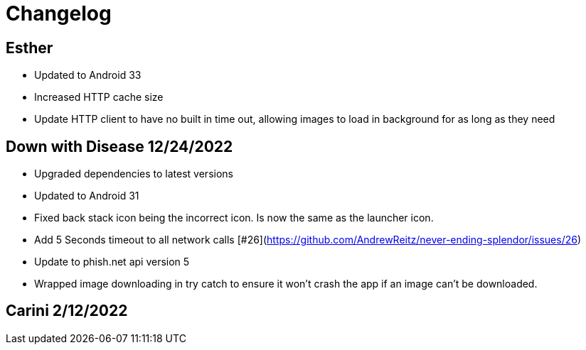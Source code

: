= Changelog

== Esther

- Updated to Android 33
- Increased HTTP cache size
- Update HTTP client to have no built in time out, allowing images to load in background for as long as they need

== Down with Disease 12/24/2022

- Upgraded dependencies to latest versions
- Updated to Android 31
- Fixed back stack icon being the incorrect icon. Is now the same as the launcher icon.
- Add 5 Seconds timeout to all network calls [#26](https://github.com/AndrewReitz/never-ending-splendor/issues/26)
- Update to phish.net api version 5
- Wrapped image downloading in try catch to ensure it won't crash the app if an image can't be downloaded.

== Carini 2/12/2022
